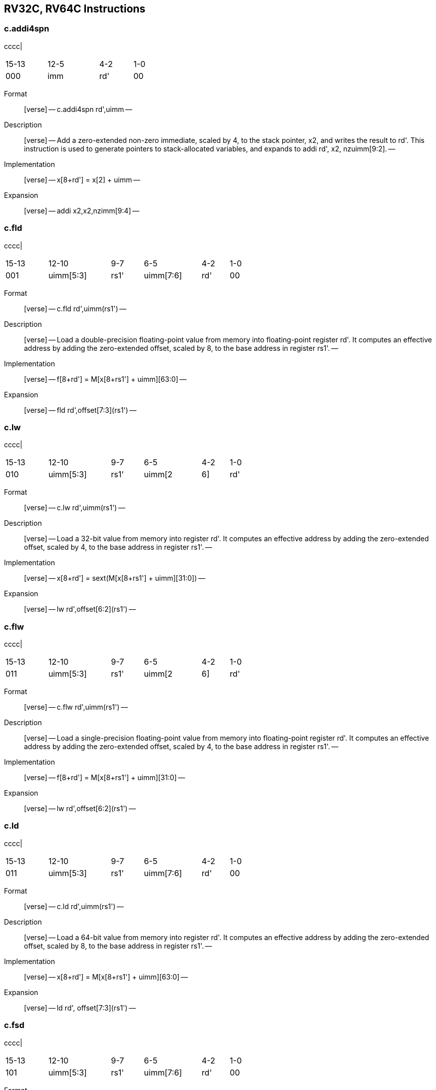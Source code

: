 == RV32C, RV64C Instructions

=== c.addi4spn

cccc|

[width="38%",cols="26%,32%,21%,21%",]
|===
|15-13 |12-5 |4-2 |1-0
|000 |imm |rd' |00
|===

Format::
  [verse]
  --
  c.addi4spn rd',uimm
  --
Description::
  [verse]
  --
  Add a zero-extended non-zero immediate, scaled by 4, to the stack pointer, x2, and writes the result to rd'.
  This instruction is used to generate pointers to stack-allocated variables, and expands to addi rd', x2, nzuimm[9:2].
  --
Implementation::
  [verse]
  --
  x[8+rd'] = x[2] + uimm
  --
Expansion::
  [verse]
  --
  addi x2,x2,nzimm[9:4]
  --

=== c.fld

cccc|

[width="59%",cols="17%,25%,13%,23%,11%,11%",]
|===
|15-13 |12-10 |9-7 |6-5 |4-2 |1-0
|001 |uimm[5:3] |rs1' |uimm[7:6] |rd' |00
|===

Format::
  [verse]
  --
  c.fld rd',uimm(rs1')
  --
Description::
  [verse]
  --
  Load a double-precision floating-point value from memory into floating-point register rd'.
  It computes an effective address by adding the zero-extended offset, scaled by 8, to the base address in register rs1'.
  --
Implementation::
  [verse]
  --
  f[8+rd'] = M[x[8+rs1'] + uimm][63:0]
  --
Expansion::
  [verse]
  --
  fld rd',offset[7:3](rs1')
  --

=== c.lw

cccc|

[width="59%",cols="17%,25%,13%,23%,11%,11%",]
|===
|15-13 |12-10 |9-7 |6-5 |4-2 |1-0
|010 |uimm[5:3] |rs1' |uimm[2|6] |rd' |00
|===

Format::
  [verse]
  --
  c.lw rd',uimm(rs1')
  --
Description::
  [verse]
  --
  Load a 32-bit value from memory into register rd'. It computes an effective address by adding the zero-extended offset, scaled by 4, to the base address in register rs1'.
  --
Implementation::
  [verse]
  --
  x[8+rd'] = sext(M[x[8+rs1'] + uimm][31:0])
  --
Expansion::
  [verse]
  --
  lw rd',offset[6:2](rs1')
  --

=== c.flw

cccc|

[width="59%",cols="17%,25%,13%,23%,11%,11%",]
|===
|15-13 |12-10 |9-7 |6-5 |4-2 |1-0
|011 |uimm[5:3] |rs1' |uimm[2|6] |rd' |00
|===

Format::
  [verse]
  --
  c.flw rd',uimm(rs1')
  --
Description::
  [verse]
  --
  Load a single-precision floating-point value from memory into floating-point register rd'.
  It computes an effective address by adding the zero-extended offset, scaled by 4, to the base address in register rs1'.
  --
Implementation::
  [verse]
  --
  f[8+rd'] = M[x[8+rs1'] + uimm][31:0]
  --
Expansion::
  [verse]
  --
  lw rd',offset[6:2](rs1')
  --

=== c.ld

cccc|

[width="59%",cols="17%,25%,13%,23%,11%,11%",]
|===
|15-13 |12-10 |9-7 |6-5 |4-2 |1-0
|011 |uimm[5:3] |rs1' |uimm[7:6] |rd' |00
|===

Format::
  [verse]
  --
  c.ld rd',uimm(rs1')
  --
Description::
  [verse]
  --
  Load a 64-bit value from memory into register rd'.
  It computes an effective address by adding the zero-extended offset, scaled by 8, to the base address in register rs1'.
  --
Implementation::
  [verse]
  --
  x[8+rd'] = M[x[8+rs1'] + uimm][63:0]
  --
Expansion::
  [verse]
  --
  ld rd', offset[7:3](rs1')
  --

=== c.fsd

cccc|

[width="59%",cols="17%,25%,13%,23%,11%,11%",]
|===
|15-13 |12-10 |9-7 |6-5 |4-2 |1-0
|101 |uimm[5:3] |rs1' |uimm[7:6] |rd' |00
|===

Format::
  [verse]
  --
  c.fsd rd',uimm(rs1')
  --
Description::
  [verse]
  --
  Store a double-precision floating-point value in floating-point register rs2' to memory.
  It computes an effective address by adding the zeroextended offset, scaled by 8, to the base address in register rs1'.
  --
Implementation::
  [verse]
  --
  M[x[8+rs1'] + uimm][63:0] = f[8+rs2']
  --
Expansion::
  [verse]
  --
  fsd rs2',offset[7:3](rs1')
  --

=== c.sw

cccc|

[width="62%",cols="15%,24%,13%,22%,13%,13%",]
|===
|15-13 |12-10 |9-7 |6-5 |4-2 |1-0
|110 |uimm[5:3] |rs1' |uimm[2|6] |rs2' |00
|===

Format::
  [verse]
  --
  c.sw rd',uimm(rs1')
  --
Description::
  [verse]
  --
  Store a 32-bit value in register rs2' to memory.
  It computes an effective address by adding the zero-extended offset, scaled by 4, to the base address in register rs1'.
  --
Implementation::
  [verse]
  --
  M[x[8+rs1'] + uimm][31:0] = x[8+rs2']
  --
Expansion::
  [verse]
  --
  sw rs2',offset[6:2](rs1')
  --

=== c.fsw

cccc|

[width="62%",cols="15%,24%,13%,22%,13%,13%",]
|===
|15-13 |12-10 |9-7 |6-5 |4-2 |1-0
|111 |uimm[5:3] |rs1' |uimm[2|6] |rs2' |00
|===

Format::
  [verse]
  --
  c.fsw rd',uimm(rs1')
  --
Description::
  [verse]
  --
  Store a single-precision floating-point value in floatingpoint register rs2' to memory.
  It computes an effective address by adding the zero-extended offset, scaled by 4, to the base address in register rs1'.
  --
Implementation::
  [verse]
  --
  M[x[8+rs1'] + uimm][31:0] = f[8+rs2']
  --
Expansion::
  [verse]
  --
  fsw rs2', offset[6:2](rs1')
  --

=== c.sd

cccc|

[width="62%",cols="15%,24%,13%,22%,13%,13%",]
|===
|15-13 |12-10 |9-7 |6-5 |4-2 |1-0
|111 |uimm[5:3] |rs1' |uimm[7:6] |rs2' |00
|===

Format::
  [verse]
  --
  c.sd rd',uimm(rs1')
  --
Description::
  [verse]
  --
  Store a 64-bit value in register rs2' to memory.
  It computes an effective address by adding the zero-extended offset, scaled by 8, to the base address in register rs1'.
  --
Implementation::
  [verse]
  --
  M[x[8+rs1'] + uimm][63:0] = x[8+rs2']
  --
Expansion::
  [verse]
  --
  sd rs2', offset[7:3](rs1')
  --

=== c.nop

cccc|

[width="62%",cols="15%,24%,13%,22%,13%,13%",]
|===
|15-13 |12-10 |9-7 |6-5 |4-2 |1-0
|000 |0 |0 |0 |0 |01
|===

Format::
  [verse]
  --
  c.nop
  --
Description::
  [verse]
  --
  Does not change any user-visible state, except for advancing the pc.
  --
Implementation::
  [verse]
  --
  None
  --
Expansion::
  [verse]
  --
  addi x0, x0, 0
  --

=== c.addi

cccc|

[width="58%",cols="16%,26%,23%,26%,9%",]
|===
|15-13 |12 |11-7 |6-2 |1-0
|000 |nzimm[5] |rs1/rd!=0 |nzimm[4:0] |01
|===

Format::
  [verse]
  --
  c.addi rd,u[12:12]|u[6:2]
  --
Description::
  [verse]
  --
  Add the non-zero sign-extended 6-bit immediate to the value in register rd then writes the result to rd.
  --
Implementation::
  [verse]
  --
  x[rd] = x[rd] + sext(imm)
  --
Expansion::
  [verse]
  --
  addi rd, rd, nzimm[5:0]
  --

=== c.jal

cccc|

[width="58%",cols="15%,76%,9%",]
|===
|15-13 |12-2 |1-0
|001 |imm[119:863:1|5] |01
|===

Format::
  [verse]
  --
  c.jal offset
  --
Description::
  [verse]
  --
  Jump to address and place return address in rd.
  --
Implementation::
  [verse]
  --
  x[1] = pc+2; pc += sext(offset)
  --
Expansion::
  [verse]
  --
  jal x1, offset[11:1]
  --

=== c.addiw

cccc|

[width="44%",cols="21%,21%,18%,28%,12%",]
|===
|15-13 |12 |11-7 |6-2 |1-0
|001 |imm[5] |rd |imm[4:0] |01
|===

Format::
  [verse]
  --
  c.addiw rd,imm
  --
Description::
  [verse]
  --
  Add the non-zero sign-extended 6-bit immediate to the value in register rd then produce 32-bit result, then sign-extends result to 64 bits.
  --
Implementation::
  [verse]
  --
  x[rd] = sext((x[rd] + sext(imm))[31:0])
  --
Expansion::
  [verse]
  --
  addiw rd,rd,imm[5:0]
  --

=== c.li

cccc|

[width="44%",cols="21%,21%,18%,28%,12%",]
|===
|15-13 |12 |11-7 |6-2 |1-0
|010 |imm[5] |rd |imm[4:0] |01
|===

Format::
  [verse]
  --
  c.li rd,uimm
  --
Description::
  [verse]
  --
  Load the sign-extended 6-bit immediate, imm, into register rd.
  C.LI is only valid when rd!=x0.
  --
Implementation::
  [verse]
  --
  x[rd] = sext(imm)
  --
Expansion::
  [verse]
  --
  addi rd,x0,imm[5:0]
  --

=== c.addi16sp

cccc|

[width="52%",cols="18%,18%,15%,39%,10%",]
|===
|15-13 |12 |11-7 |6-2 |1-0
|011 |imm[9] |00010 |imm[48:7|5] |01
|===

Format::
  [verse]
  --
  c.addi16sp imm
  --
Description::
  [verse]
  --
  Add the non-zero sign-extended 6-bit immediate to the value in the stack pointer (sp=x2), where the immediate is scaled to represent multiples of 16 in the range (-512,496).
  --
Implementation::
  [verse]
  --
  x[2] = x[2] + sext(imm)
  --
Expansion::
  [verse]
  --
  addi x2,x2, nzimm[9:4]
  --

=== c.lui

cccc|

[width="48%",cols="19%,22%,17%,31%,11%",]
|===
|15-13 |12 |11-7 |6-2 |1-0
|011 |imm[17] |rd |imm[16:12] |01
|===

Format::
  [verse]
  --
  c.lui rd,uimm
  --
Description::
  [verse]
  --

  --
Implementation::
  [verse]
  --
  x[rd] = sext(imm[17:12] << 12)
  --
Expansion::
  [verse]
  --
  lui rd,nzuimm[17:12]
  --

=== c.srli

cccc|

[width="54%",cols="18%,20%,15%,12%,25%,10%",]
|===
|15-13 |12 |11-10 |9-7 |6-2 |1-0
|100 |uimm[5] |00 |rd' |uimm[4:0] |01
|===

Format::
  [verse]
  --
  c.srli rd',uimm
  --
Description::
  [verse]
  --
  Perform a logical right shift of the value in register rd' then writes the result to rd'.
  The shift amount is encoded in the shamt field, where shamt[5] must be zero for RV32C.
  --
Implementation::
  [verse]
  --
  x[8+rd'] = x[8+rd'] >>u uimm
  --
Expansion::
  [verse]
  --
  srli rd',rd',64
  --

=== c.srai

cccc|

[width="54%",cols="18%,20%,15%,12%,25%,10%",]
|===
|15-13 |12 |11-10 |9-7 |6-2 |1-0
|100 |uimm[5] |01 |rd' |uimm[4:0] |01
|===

Format::
  [verse]
  --
  c.srai rd',uimm
  --
Description::
  [verse]
  --
  Perform a arithmetic right shift of the value in register rd' then writes the result to rd'.
  The shift amount is encoded in the shamt field, where shamt[5] must be zero for RV32C.
  --
Implementation::
  [verse]
  --
  x[8+rd'] = x[8+rd'] >>s uimm
  --
Expansion::
  [verse]
  --
  srai rd',rd',shamt[5:0]
  --

=== c.andi

cccc|

[width="54%",cols="18%,20%,15%,12%,25%,10%",]
|===
|15-13 |12 |11-10 |9-7 |6-2 |1-0
|100 |uimm[5] |10 |rd' |uimm[4:0] |01
|===

Format::
  [verse]
  --
  c.andi rd',uimm
  --
Description::
  [verse]
  --
  Compute the bitwise AND of of the value in register rd' and the sign-extended 6-bit immediate, then writes the result to rd'.
  --
Implementation::
  [verse]
  --
  x[8+rd'] = x[8+rd'] & sext(imm)
  --
Expansion::
  [verse]
  --
  andi rd',rd',imm[5:0]
  --

=== c.sub

cccc|

[width="38%",cols="27%,17%,14%,21%,21%",]
|===
|15-10 |9-7 |6-5 |4-2 |1-0
|100011 |rd' |00 |rs2' |01
|===

Format::
  [verse]
  --
  c.sub rd',rd'
  --
Description::
  [verse]
  --
  Subtract the value in register rs2' from the value in register rd', then writes the result to register rd'.
  --
Implementation::
  [verse]
  --
  x[8+rd'] = x[8+rd'] - x[8+rs2']
  --
Expansion::
  [verse]
  --
  sub rd',rd',rs2'
  --

=== c.xor

cccc|

[width="38%",cols="27%,17%,14%,21%,21%",]
|===
|15-10 |9-7 |6-5 |4-2 |1-0
|100011 |rd' |01 |rs2' |01
|===

Format::
  [verse]
  --
  c.xor rd',rd'
  --
Description::
  [verse]
  --
  Compute the bitwise XOR of the values in registers rd' and rs2', then writes the result to register rd'.
  --
Implementation::
  [verse]
  --
  x[8+rd'] = x[8+rd'] ^ x[8+rs2']
  --
Expansion::
  [verse]
  --
  xor rd',rd',rs2'
  --

=== c.or

cccc|

[width="38%",cols="27%,17%,14%,21%,21%",]
|===
|15-10 |9-7 |6-5 |4-2 |1-0
|100011 |rd' |10 |rs2' |01
|===

Format::
  [verse]
  --
  c.or rd',rd'
  --
Description::
  [verse]
  --
  Compute the bitwise OR of the values in registers rd' and rs2', then writes the result to register rd'.
  --
Implementation::
  [verse]
  --
  x[8+rd'] = x[8+rd'] | x[8+rs2']
  --
Expansion::
  [verse]
  --
   or rd',rd',rs2
  --

=== c.and

cccc|

[width="38%",cols="27%,17%,14%,21%,21%",]
|===
|15-10 |9-7 |6-5 |4-2 |1-0
|100011 |rd' |11 |rs2' |01
|===

Format::
  [verse]
  --
  c.and rd',rd'
  --
Description::
  [verse]
  --
  Compute the bitwise AND of the values in registers rd' and rs2', then writes the result to register rd'.
  --
Implementation::
  [verse]
  --
  x[8+rd'] = x[8+rd'] & x[8+rs2']
  --
Expansion::
  [verse]
  --
  and rd',rd',rs2'
  --

=== c.subw

cccc|

[width="38%",cols="27%,17%,14%,21%,21%",]
|===
|15-10 |9-7 |6-5 |4-2 |1-0
|100111 |rd' |00 |rs2' |01
|===

Format::
  [verse]
  --
  c.subw rd',rs2'
  --
Description::
  [verse]
  --
  Subtract the value in register rs2' from the value in register rd', then sign-extends the lower 32 bits of the difference before writing the result to register rd'.
  --
Implementation::
  [verse]
  --
  x[8+rd'] = sext((x[8+rd'] - x[8+rs2'])[31:0])
  --
Expansion::
  [verse]
  --
  subw rd',rd',rs2'
  --

=== c.addw

cccc|

[width="38%",cols="27%,17%,14%,21%,21%",]
|===
|15-10 |9-7 |6-5 |4-2 |1-0
|100111 |rd' |01 |rs2' |01
|===

Format::
  [verse]
  --
  c.addw rd',rs2'
  --
Description::
  [verse]
  --
  Add the value in register rs2' from the value in register rd', then sign-extends the lower 32 bits of the difference before writing the result to register rd'.
  --
Implementation::
  [verse]
  --
  x[8+rd'] = sext((x[8+rd'] + x[8+rs2'])[31:0])
  --
Expansion::
  [verse]
  --
  addw rd',rd',rs2'
  --

=== c.j

cccc|

[width="58%",cols="15%,76%,9%",]
|===
|15-13 |12-2 |1-0
|101 |imm[119:863:1|5] |01
|===

Format::
  [verse]
  --
  c.j offset
  --
Description::
  [verse]
  --
  Unconditional control transfer.
  --
Implementation::
  [verse]
  --
  pc += sext(offset)
  --
Expansion::
  [verse]
  --
  jal x0,offset[11:1]
  --

=== c.beqz

cccc|

[width="66%",cols="14%,29%,12%,37%,8%",]
|===
|15-13 |12-10 |9-7 |6-2 |1-0
|110 |offset[8|4:3] |rs1' |offset[7:65] |01
|===

Format::
  [verse]
  --
  c.beqz rs1',offset
  --
Description::
  [verse]
  --
  Take the branch if the value in register rs1' is zero.
  --
Implementation::
  [verse]
  --
  if (x[8+rs1'] == 0) pc += sext(offset)
  --
Expansion::
  [verse]
  --
  beq rs1',x0,offset[8:1]
  --

=== c.bnez

cccc|

[width="66%",cols="14%,29%,12%,37%,8%",]
|===
|15-13 |12-10 |9-7 |6-2 |1-0
|111 |offset[8|4:3] |rs1' |offset[7:65] |01
|===

Format::
  [verse]
  --
  c.bnez rs1',offset
  --
Description::
  [verse]
  --
  Take the branch if the value in register rs1' is not zero.
  --
Implementation::
  [verse]
  --
  if (x[8+rs1'] != 0) pc += sext(offset)
  --
Expansion::
  [verse]
  --
  bne rs1',x0,offset[8:1]
  --

=== c.slli

cccc|

[width="48%",cols="19%,22%,17%,31%,11%",]
|===
|15-13 |12 |11-7 |6-2 |1-0
|000 |uimm[5] |rd |uimm[4:0] |10
|===

Format::
  [verse]
  --
  c.slli rd,uimm
  --
Description::
  [verse]
  --
  Perform a logical left shift of the value in register rd then writes the result to rd.
  The shift amount is encoded in the shamt field, where shamt[5] must be zero for RV32C.
  --
Implementation::
  [verse]
  --
  x[rd] = x[rd] << uimm
  --
Expansion::
  [verse]
  --
  slli rd,rd,shamt[5:0]
  --

=== c.fldsp

cccc|

[width="54%",cols="17%,20%,15%,38%,10%",]
|===
|15-13 |12 |11-7 |6-2 |1-0
|001 |uimm[5] |rd |uimm[4:3|8:6] |10
|===

Format::
  [verse]
  --
  c.fldsp rd,uimm(x2)
  --
Description::
  [verse]
  --
  Load a double-precision floating-point value from memory into floating-point register rd.
  It computes its effective address by adding the zero-extended offset, scaled by 8, to the stack pointer, x2.
  --
Implementation::
  [verse]
  --
  f[rd] = M[x[2] + uimm][63:0]
  --
Expansion::
  [verse]
  --
  fld rd,offset[8:3](x2)
  --

=== c.lwsp

cccc|

[width="54%",cols="17%,20%,15%,38%,10%",]
|===
|15-13 |12 |11-7 |6-2 |1-0
|010 |uimm[5] |rd |uimm[4:2|7:6] |10
|===

Format::
  [verse]
  --
  c.lwsp rd,uimm(x2)
  --
Description::
  [verse]
  --
  Load a 32-bit value from memory into register rd. It computes an effective address by adding the zero-extended offset, scaled by 4, to the stack pointer, x2.
  --
Implementation::
  [verse]
  --
  x[rd] = sext(M[x[2] + uimm][31:0])
  --
Expansion::
  [verse]
  --
  lw rd,offset[7:2](x2)
  --

=== c.flwsp

cccc|

[width="54%",cols="17%,20%,15%,38%,10%",]
|===
|15-13 |12 |11-7 |6-2 |1-0
|011 |uimm[5] |rd |uimm[4:2|7:6] |10
|===

Format::
  [verse]
  --
  c.flwsp rd,uimm(x2)
  --
Description::
  [verse]
  --
  Load a single-precision floating-point value from memory into floating-point register rd.
  It computes its effective address by adding the zero-extended offset, scaled by 4, to the stack pointer, x2.
  --
Implementation::
  [verse]
  --
  f[rd] = M[x[2] + uimm][31:0]
  --
Expansion::
  [verse]
  --
  flw rd,offset[7:2](x2)
  --

=== c.ldsp

cccc|

[width="54%",cols="17%,20%,15%,38%,10%",]
|===
|15-13 |12 |11-7 |6-2 |1-0
|011 |uimm[5] |rd |uimm[4:3|8:6] |10
|===

Format::
  [verse]
  --
  c.ldsp rd,uimm(x2)
  --
Description::
  [verse]
  --
  Load a 64-bit value from memory into register rd.
  It computes its effective address by adding the zero-extended offset, scaled by 8, to the stack pointer, x2.
  --
Implementation::
  [verse]
  --
  x[rd] = M[x[2] + uimm][63:0]
  --
Expansion::
  [verse]
  --
  ld rd,offset[8:3](x2)
  --

=== c.jr

cccc|

[width="43%",cols="22%,25%,19%,22%,12%",]
|===
|15-13 |12 |11-7 |6-2 |1-0
|100 |0 |rs1 |00000 |10
|===

Format::
  [verse]
  --
  c.jr rs1
  --
Description::
  [verse]
  --
  Performs an unconditional control transfer to the address in register rs1.
  --
Implementation::
  [verse]
  --
  pc = x[rs1]
  --
Expansion::
  [verse]
  --
  jalr x0,rs1,0
  --

=== c.mv

cccc|

[width="43%",cols="22%,25%,19%,22%,12%",]
|===
|15-13 |12 |11-7 |6-2 |1-0
|100 |0 |rs1 |rs2 |10
|===

Format::
  [verse]
  --
  c.mv rd,rs2'
  --
Description::
  [verse]
  --
  Copy the value in register rs2 into register rd.
  --
Implementation::
  [verse]
  --
  x[rd] = x[rs2]
  --
Expansion::
  [verse]
  --
  add rd, x0, rs2
  --

=== c.ebreak

cccc|

[width="37%",cols="25%,14%,22%,25%,14%",]
|===
|15-13 |12 |11-7 |6-2 |1-0
|100 |1 |00000 |00000 |10
|===

Format::
  [verse]
  --
  c.ebreak
  --
Description::
  [verse]
  --
  Cause control to be transferred back to the debugging environment.
  --
Implementation::
  [verse]
  --
  RaiseException(Breakpoint)
  --
Expansion::
  [verse]
  --
  ebreak
  --

=== c.jalr

cccc|

[width="37%",cols="25%,14%,22%,25%,14%",]
|===
|15-13 |12 |11-7 |6-2 |1-0
|100 |1 |rs1 |00000 |10
|===

Format::
  [verse]
  --
  c.jalr rd
  --
Description::
  [verse]
  --
  Jump to address and place return address in rd.
  --
Implementation::
  [verse]
  --
  t = pc+2; pc = x[rs1]; x[1] = t
  --
Expansion::
  [verse]
  --
  jalr x1,rs1,0
  --

=== c.add

cccc|

[width="37%",cols="25%,14%,22%,25%,14%",]
|===
|15-13 |12 |11-7 |6-2 |1-0
|100 |1 |rd |rs2 |10
|===

Format::
  [verse]
  --
  c.add rd,rs2'
  --
Description::
  [verse]
  --
  Add the values in registers rd and rs2 and writes the result to register rd.
  --
Implementation::
  [verse]
  --
  x[rd] = x[rd] + x[rs2]
  --
Expansion::
  [verse]
  --
  add rd,rd,rs2
  --

=== c.fsdsp

cccc|

[width="45%",cols="19%,45%,18%,18%",]
|===
|15-13 |12-7 |4-2 |1-0
|101 |uimm[5:3|8:6] |rs2 |10
|===

Format::
  [verse]
  --
  c.fsdsp rs2,uimm(x2)
  --
Description::
  [verse]
  --
  Store a double-precision floating-point value in floating-point register rs2 to memory.
  It computes an effective address by adding the zeroextended offset, scaled by 8, to the stack pointer, x2.
  --
Implementation::
  [verse]
  --
  M[x[2] + uimm][63:0] = f[rs2]
  --
Expansion::
  [verse]
  --
  fsd rs2,offset[8:3](x2)
  --

=== c.swsp

cccc|

[width="45%",cols="19%,45%,18%,18%",]
|===
|15-13 |12-7 |4-2 |1-0
|110 |uimm[5:2|7:6] |rs2 |10
|===

Format::
  [verse]
  --
  c.swsp rs2,uimm(x2)
  --
Description::
  [verse]
  --
  Store a 32-bit value in register rs2 to memory.
  It computes an effective address by adding the zero-extended offset, scaled by 4, to the stack pointer, x2.
  --
Implementation::
  [verse]
  --
  M[x[2] + uimm][31:0] = x[rs2]
  --
Expansion::
  [verse]
  --
  sw rs2,offset[7:2](x2)
  --

=== c.fswsp

cccc|

[width="45%",cols="19%,45%,18%,18%",]
|===
|15-13 |12-7 |4-2 |1-0
|111 |uimm[5:2|7:6] |rs2 |10
|===

Format::
  [verse]
  --
  c.fswsp rs2,uimm(rs2)
  --
Description::
  [verse]
  --
  Store a single-precision floating-point value in floating-point register rs2 to memory.
  It computes an effective address by adding the zero-extended offset, scaled by 4, to the stack pointer, x2.
  --
Implementation::
  [verse]
  --
  M[x[2] + uimm][31:0] = f[rs2]
  --
Expansion::
  [verse]
  --
  fsw rs2,offset[7:2](x2)
  --

=== c.sdsp

cccc|

[width="45%",cols="19%,45%,18%,18%",]
|===
|15-13 |12-7 |4-2 |1-0
|111 |uimm[5:3|8:6] |rs2 |10
|===

Format::
  [verse]
  --
  c.sdsp rs2,uimm(x2)
  --
Description::
  [verse]
  --
  Store a 64-bit value in register rs2 to memory.
  It computes an effective address by adding the zero-extended offset, scaled by 8, to the stack pointer, x2.
  --
Implementation::
  [verse]
  --
  M[x[2] + uimm][63:0] = x[rs2]
  --
Expansion::
  [verse]
  --
  sd rs2,offset[8:3](x2)
  --
